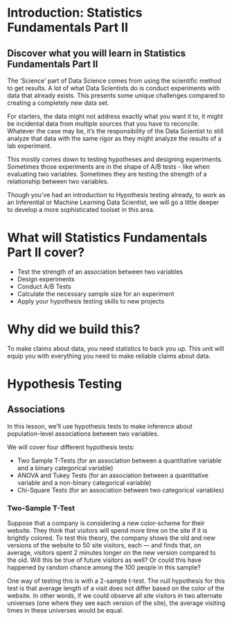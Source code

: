* Introduction: Statistics Fundamentals Part II
** Discover what you will learn in Statistics Fundamentals Part II
The ‘Science’ part of Data Science comes from using the scientific method to get results. A lot of what Data Scientists do is conduct experiments with data that already exists. This presents some unique challenges compared to creating a completely new data set.

For starters, the data might not address exactly what you want it to, it might be incidental data from multiple sources that you have to reconcile. Whatever the case may be, it’s the responsibility of the Data Scientist to still analyze that data with the same rigor as they might analyze the results of a lab experiment.

This mostly comes down to testing hypotheses and designing experiments. Sometimes those experiments are in the shape of A/B tests - like when evaluating two variables. Sometimes they are testing the strength of a relationship between two variables.

Though you’ve had an introduction to Hypothesis testing already, to work as an Inferential or Machine Learning Data Scientist, we will go a little deeper to develop a more sophisticated toolset in this area.

* What will Statistics Fundamentals Part II cover?
- Test the strength of an association between two variables
- Design experiments
- Conduct A/B Tests
- Calculate the necessary sample size for an experiment
- Apply your hypothesis testing skills to new projects

* Why did we build this?
To make claims about data, you need statistics to back you up. This unit will equip you with everything you need to make reliable claims about data.

* Hypothesis Testing

** Associations
In this lesson, we’ll use hypothesis tests to make inference about population-level associations between two variables.

We will cover four different hypothesis tests:
- Two Sample T-Tests (for an association between a quantitative variable and a binary categorical variable)
- ANOVA and Tukey Tests (for an association between a quantitative variable and a non-binary categorical variable)
- Chi-Square Tests (for an association between two categorical variables)

*** Two-Sample T-Test
Suppose that a company is considering a new color-scheme for their website. They think that visitors will spend more time on the site if it is brightly colored. To test this theory, the company shows the old and new versions of the website to 50 site visitors, each — and finds that, on average, visitors spent 2 minutes longer on the new version compared to the old. Will this be true of future visitors as well? Or could this have happened by random chance among the 100 people in this sample?

One way of testing this is with a 2-sample t-test. The null hypothesis for this test is that average length of a visit does not differ based on the color of the website. In other words, if we could observe all site visitors in two alternate universes (one where they see each version of the site), the average visiting times in these universes would be equal.

